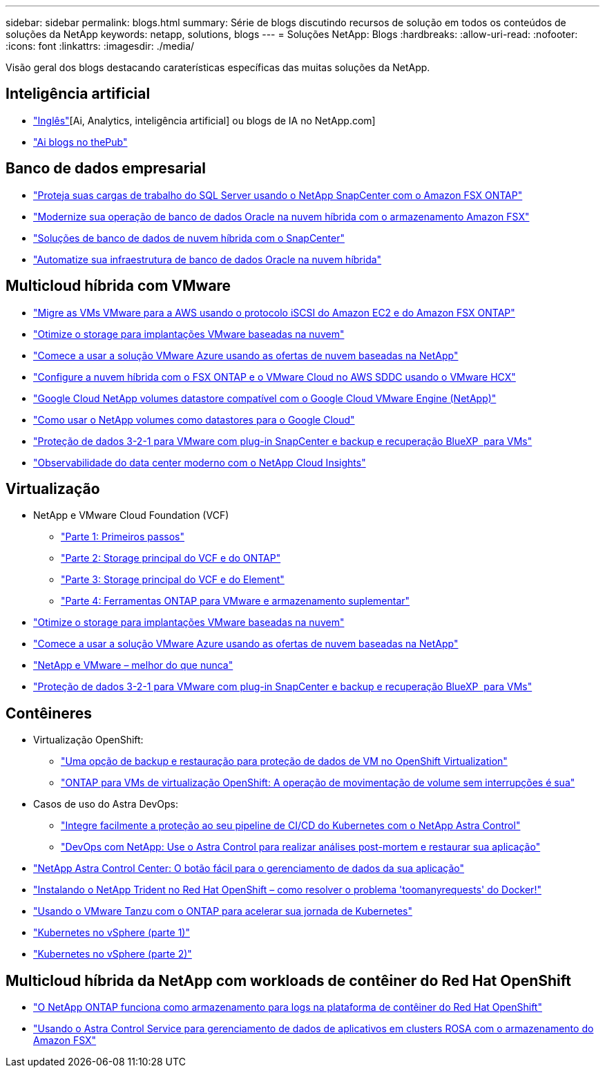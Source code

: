 ---
sidebar: sidebar 
permalink: blogs.html 
summary: Série de blogs discutindo recursos de solução em todos os conteúdos de soluções da NetApp 
keywords: netapp, solutions, blogs 
---
= Soluções NetApp: Blogs
:hardbreaks:
:allow-uri-read: 
:nofooter: 
:icons: font
:linkattrs: 
:imagesdir: ./media/


[role="lead"]
Visão geral dos blogs destacando caraterísticas específicas das muitas soluções da NetApp.



== Inteligência artificial

* link:++https://www.netapp.com/blog/#t=Blogs&sort=%40publish_date_mktg%20descending&layout=card&f:@facet_language_mktg=["Inglês"][Ai, Analytics, inteligência artificial] ou blogs de IA no NetApp.com]
* link:https://netapp.io/category/ai-ml/["Ai blogs no thePub"]




== Banco de dados empresarial

* link:https://aws.amazon.com/blogs/storage/using-netapp-snapcenter-with-amazon-fsx-for-netapp-ontap-to-protect-your-sql-server-workloads/["Proteja suas cargas de trabalho do SQL Server usando o NetApp SnapCenter com o Amazon FSX ONTAP"]
* link:https://community.netapp.com/t5/Tech-ONTAP-Blogs/Modernize-your-Oracle-database-operation-in-hybrid-cloud-with-Amazon-FSx-storage/ba-p/437554["Modernize sua operação de banco de dados Oracle na nuvem híbrida com o armazenamento Amazon FSX"]
* link:https://community.netapp.com/t5/Tech-ONTAP-Blogs/Hybrid-cloud-database-solutions-with-SnapCenter/ba-p/171061#M5["Soluções de banco de dados de nuvem híbrida com o SnapCenter"]
* link:https://community.netapp.com/t5/Tech-ONTAP-Blogs/Automate-Your-Oracle-Database-Infrastructure-in-the-Hybrid-Cloud/ba-p/167046["Automatize sua infraestrutura de banco de dados Oracle na nuvem híbrida"]




== Multicloud híbrida com VMware

* link:https://bluexp.netapp.com/blog/aws-fsxn-blg-migrate-vmware-to-amazon-ec2-iscsi-based-fsx-for-ontap["Migre as VMs VMware para a AWS usando o protocolo iSCSI do Amazon EC2 e do Amazon FSX ONTAP"]
* link:https://cloud.netapp.com/blog/azure-blg-optimize-storage-for-cloud-based-vmware-deployments["Otimize o storage para implantações VMware baseadas na nuvem"]
* link:https://cloud.netapp.com/blog/azure-blg-netapp-cloud-offerings-with-azure-vmware-solution["Comece a usar a solução VMware Azure usando as ofertas de nuvem baseadas na NetApp"]
* link:https://cloud.netapp.com/blog/aws-fsxo-blg-configure-hybrid-cloud-with-fsx-for-netapp-ontap-and-vmware-cloud-on-aws-sddc-using-vmware-hcx["Configure a nuvem híbrida com o FSX ONTAP e o VMware Cloud no AWS SDDC usando o VMware HCX"]
* link:https://www.netapp.com/blog/cloud-volumes-service-google-cloud-vmware-engine/["Google Cloud NetApp volumes datastore compatível com o Google Cloud VMware Engine (NetApp)"]
* link:https://cloud.google.com/blog/products/compute/how-to-use-netapp-cvs-as-datastores-with-vmware-engine["Como usar o NetApp volumes como datastores para o Google Cloud"]
* link:https://community.netapp.com/t5/Tech-ONTAP-Blogs/3-2-1-Data-Protection-for-VMware-with-SnapCenter-Plug-in-and-BlueXP-Backup-and/ba-p/446180["Proteção de dados 3-2-1 para VMware com plug-in SnapCenter e backup e recuperação BlueXP  para VMs"]
* link:https://community.netapp.com/t5/Tech-ONTAP-Blogs/Observability-for-the-Modern-Datacenter-with-NetApp-Cloud-Insights/ba-p/447495["Observabilidade do data center moderno com o NetApp Cloud Insights"]




== Virtualização

* NetApp e VMware Cloud Foundation (VCF)
+
** link:https://www.netapp.com/blog/netapp-vmware-cloud-foundation-getting-started["Parte 1: Primeiros passos"]
** link:https://www.netapp.com/blog/netapp-vmware-cloud-foundation-ontap-principal-storage["Parte 2: Storage principal do VCF e do ONTAP"]
** link:https://www.netapp.com/blog/netapp-vmware-cloud-foundation-element-principal-storage["Parte 3: Storage principal do VCF e do Element"]
** link:https://www.netapp.com/blog/netapp-vmware-cloud-foundation-supplemental-storage["Parte 4: Ferramentas ONTAP para VMware e armazenamento suplementar"]


* link:https://cloud.netapp.com/blog/azure-blg-optimize-storage-for-cloud-based-vmware-deployments["Otimize o storage para implantações VMware baseadas na nuvem"]
* link:https://cloud.netapp.com/blog/azure-blg-netapp-cloud-offerings-with-azure-vmware-solution["Comece a usar a solução VMware Azure usando as ofertas de nuvem baseadas na NetApp"]
* link:https://community.netapp.com/t5/Tech-ONTAP-Blogs/NetApp-and-VMware-Better-than-ever/ba-p/445780["NetApp e VMware – melhor do que nunca"]
* link:https://community.netapp.com/t5/Tech-ONTAP-Blogs/3-2-1-Data-Protection-for-VMware-with-SnapCenter-Plug-in-and-BlueXP-Backup-and/ba-p/446180["Proteção de dados 3-2-1 para VMware com plug-in SnapCenter e backup e recuperação BlueXP  para VMs"]




== Contêineres

[[containers-osv]]
* Virtualização OpenShift:
+
** link:https://community.netapp.com/t5/Tech-ONTAP-Blogs/A-Backup-and-Restore-option-for-VM-data-protection-in-OpenShift-Virtualization/ba-p/452279["Uma opção de backup e restauração para proteção de dados de VM no OpenShift Virtualization"]
** link:https://community.netapp.com/t5/Tech-ONTAP-Blogs/ONTAP-for-OpenShift-Virtualization-VMs-non-disruptive-volume-move-operation-is/ba-p/451941["ONTAP para VMs de virtualização OpenShift: A operação de movimentação de volume sem interrupções é sua"]


* Casos de uso do Astra DevOps:
+
** link:https://cloud.netapp.com/blog/astra-blg-easily-integrate-protection-into-your-kubernetes-ci/cd-pipeline-with-netapp-astra-control["Integre facilmente a proteção ao seu pipeline de CI/CD do Kubernetes com o NetApp Astra Control"]
** link:https://cloud.netapp.com/blog/astra-blg-restore-business-operations-quicker-with-devops-and-astra["DevOps com NetApp: Use o Astra Control para realizar análises post-mortem e restaurar sua aplicação"]


* link:https://cloud.netapp.com/blog/astra-blg-astra-control-center-the-easy-button-for-application-data-management["NetApp Astra Control Center: O botão fácil para o gerenciamento de dados da sua aplicação"]
* link:https://netapp.io/2021/05/21/docker-rate-limit-issue/["Instalando o NetApp Trident no Red Hat OpenShift – como resolver o problema 'toomanyrequests' do Docker!"]
* link:https://blog.netapp.com/accelerate-your-k8s-journey["Usando o VMware Tanzu com o ONTAP para acelerar sua jornada de Kubernetes"]
* link:https://community.netapp.com/t5/Tech-ONTAP-Blogs/Kubernetes-on-vSphere-Part-1/ba-p/445634["Kubernetes no vSphere (parte 1)"]
* link:https://community.netapp.com/t5/Tech-ONTAP-Blogs/Kubernetes-on-vSphere-Part-2/ba-p/445848["Kubernetes no vSphere (parte 2)"]




== Multicloud híbrida da NetApp com workloads de contêiner do Red Hat OpenShift

* link:https://community.netapp.com/t5/Tech-ONTAP-Blogs/NetApp-ONTAP-doubles-up-as-storage-for-logs-in-Red-Hat-OpenShift-Container/ba-p/449280["O NetApp ONTAP funciona como armazenamento para logs na plataforma de contêiner do Red Hat OpenShift"]
* link:https://community.netapp.com/t5/Tech-ONTAP-Blogs/Using-Astra-Control-Service-for-data-management-of-apps-on-ROSA-clusters-with/ba-p/450903["Usando o Astra Control Service para gerenciamento de dados de aplicativos em clusters ROSA com o armazenamento do Amazon FSX"]

